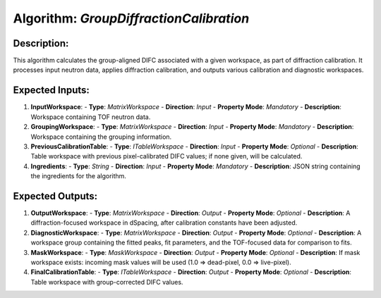 Algorithm: `GroupDiffractionCalibration`
========================================

Description:
------------
This algorithm calculates the group-aligned DIFC associated with a given workspace,
as part of diffraction calibration. It processes input neutron data, applies
diffraction calibration, and outputs various calibration and diagnostic workspaces.

Expected Inputs:
----------------
1. **InputWorkspace**:
   - **Type**: `MatrixWorkspace`
   - **Direction**: `Input`
   - **Property Mode**: `Mandatory`
   - **Description**: Workspace containing TOF neutron data.

2. **GroupingWorkspace**:
   - **Type**: `MatrixWorkspace`
   - **Direction**: `Input`
   - **Property Mode**: `Mandatory`
   - **Description**: Workspace containing the grouping information.

3. **PreviousCalibrationTable**:
   - **Type**: `ITableWorkspace`
   - **Direction**: `Input`
   - **Property Mode**: `Optional`
   - **Description**: Table workspace with previous pixel-calibrated DIFC values; if none given, will be calculated.

4. **Ingredients**:
   - **Type**: `String`
   - **Direction**: `Input`
   - **Property Mode**: `Mandatory`
   - **Description**: JSON string containing the ingredients for the algorithm.

Expected Outputs:
-----------------
1. **OutputWorkspace**:
   - **Type**: `MatrixWorkspace`
   - **Direction**: `Output`
   - **Property Mode**: `Optional`
   - **Description**: A diffraction-focused workspace in dSpacing, after calibration constants have been adjusted.

2. **DiagnosticWorkspace**:
   - **Type**: `MatrixWorkspace`
   - **Direction**: `Output`
   - **Property Mode**: `Optional`
   - **Description**: A workspace group containing the fitted peaks, fit parameters, and the TOF-focused data for comparison to fits.

3. **MaskWorkspace**:
   - **Type**: `MaskWorkspace`
   - **Direction**: `Output`
   - **Property Mode**: `Optional`
   - **Description**: If mask workspace exists: incoming mask values will be used (1.0 => dead-pixel, 0.0 => live-pixel).

4. **FinalCalibrationTable**:
   - **Type**: `ITableWorkspace`
   - **Direction**: `Output`
   - **Property Mode**: `Optional`
   - **Description**: Table workspace with group-corrected DIFC values.
